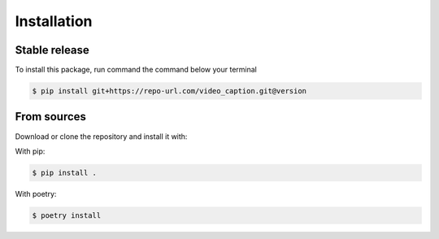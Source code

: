.. highlight:: shell

============
Installation
============


Stable release
--------------

To install this package, run command the command below your terminal

.. code-block:: console

    $ pip install git+https://repo-url.com/video_caption.git@version


From sources
------------

Download or clone the repository and install it with:

With pip:

.. code-block:: console

    $ pip install .

With poetry:

.. code-block:: console

    $ poetry install
